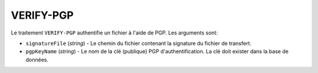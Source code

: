 VERIFY-PGP
==========

Le traitement ``VERIFY-PGP`` authentifie un fichier à l'aide de PGP.
Les arguments sont:

* ``signatureFile`` (*string*) - Le chemin du fichier contenant la signature
  du fichier de transfert.
* ``pgpKeyName`` (*string*) - Le nom de la clé (publique) PGP d'authentification.
  La clé doit exister dans la base de données.